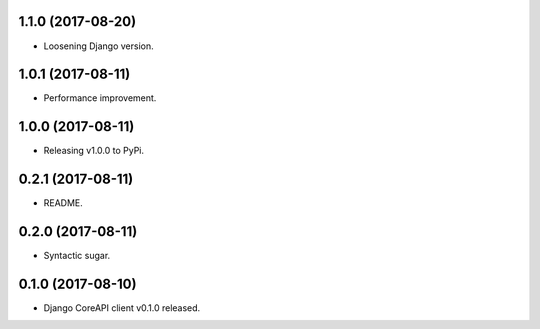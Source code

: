 1.1.0 (2017-08-20)
------------------

- Loosening Django version.


1.0.1 (2017-08-11)
------------------

- Performance improvement.


1.0.0 (2017-08-11)
------------------

- Releasing v1.0.0 to PyPi.


0.2.1 (2017-08-11)
------------------

- README.


0.2.0 (2017-08-11)
------------------

- Syntactic sugar.


0.1.0 (2017-08-10)
------------------

- Django CoreAPI client v0.1.0 released.
